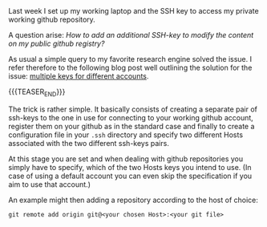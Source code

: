 #+BEGIN_COMMENT
.. title: Github - Multiple SSH Keys for different accounts on a single machine
.. slug: Multiple SSH Keys for different accounts on a single machine
.. date: 2019-09-14 18:21:43 UTC+02:00
.. tags: Github
.. category: 
.. link: 
.. description: 
.. type: text

#+END_COMMENT

#+BEGIN_EXPORT html
<br>
<br>
#+END_EXPORT

Last week I set up my working laptop and the SSH key to access my
private working github repository.

A question arise: /How to add an additional SSH-key to modify the
content on my public github registry?/

As usual a simple query to my favorite research engine solved the
issue. I refer therefore to the following blog post well outlining the
solution for the issue: [[https://code.tutsplus.com/tutorials/quick-tip-how-to-work-with-github-and-multiple-accounts--net-22574][multiple keys for different accounts]].

{{{TEASER_END}}}

The trick is rather simple. It basically consists of creating a
separate pair of ssh-keys to the one in use for connecting to your
working github account, register them on your github as in the
standard case and finally to create a configuration file in your
=.ssh= directory and specify two different Hosts associated with the
two different ssh-keys pairs. 

At this stage you are set and when dealing with github repositories
you simply have to specify, which of the two Hosts keys you intend to
use. (In case of using a default account you can even skip the
specification if you aim to use that account.)

An example might then adding a repository according to the host of choice:

~git remote add origin git@<your chosen Host>:<your git file>~

